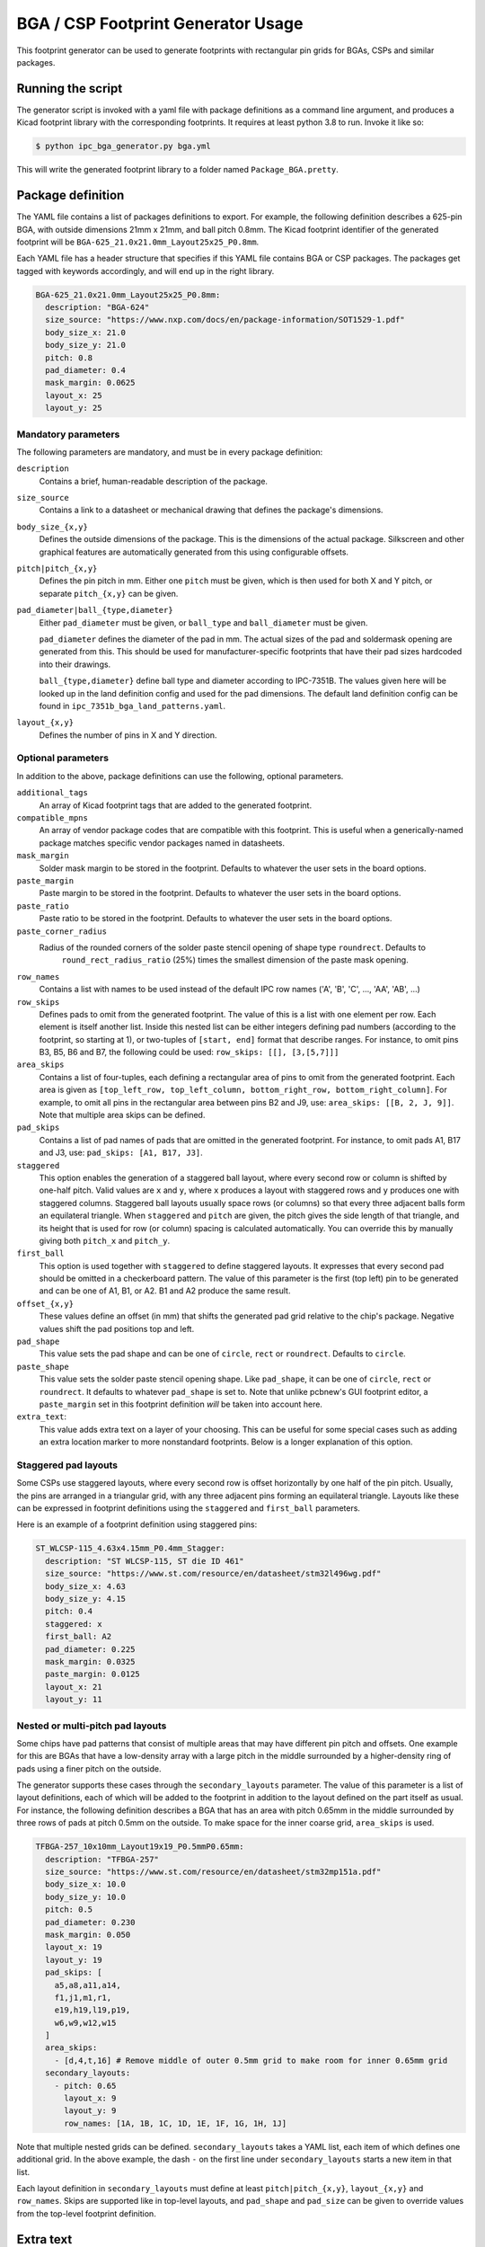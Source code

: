 BGA / CSP Footprint Generator Usage
===================================

This footprint generator can be used to generate footprints with rectangular pin grids for BGAs, CSPs and similar
packages.


Running the script
------------------

The generator script is invoked with a yaml file with package definitions as a command line argument, and produces a
Kicad footprint library with the corresponding footprints. It requires at least python 3.8 to run. Invoke it like so:

.. code-block:: shell

    $ python ipc_bga_generator.py bga.yml

This will write the generated footprint library to a folder named ``Package_BGA.pretty``.

Package definition
------------------

The YAML file contains a list of packages definitions to export. For example, the following definition describes a
625-pin BGA, with outside dimensions 21mm x 21mm, and ball pitch 0.8mm. The Kicad footprint identifier of the generated
footprint will be ``BGA-625_21.0x21.0mm_Layout25x25_P0.8mm``.

Each YAML file has a header structure that specifies if this YAML file contains BGA or CSP packages. The packages get
tagged with keywords accordingly, and will end up in the right library.

.. code-block:: yaml

    BGA-625_21.0x21.0mm_Layout25x25_P0.8mm:
      description: "BGA-624"
      size_source: "https://www.nxp.com/docs/en/package-information/SOT1529-1.pdf"
      body_size_x: 21.0
      body_size_y: 21.0
      pitch: 0.8
      pad_diameter: 0.4
      mask_margin: 0.0625
      layout_x: 25
      layout_y: 25

Mandatory parameters
~~~~~~~~~~~~~~~~~~~~

The following parameters are mandatory, and must be in every package definition:

``description``
    Contains a brief, human-readable description of the package.

``size_source``
    Contains a link to a datasheet or mechanical drawing that defines the package's dimensions.

``body_size_{x,y}``
    Defines the outside dimensions of the package. This is the dimensions of the actual package. Silkscreen and other
    graphical features are automatically generated from this using configurable offsets.

``pitch|pitch_{x,y}``
    Defines the pin pitch in mm. Either one ``pitch`` must be given, which is then used for both X and Y pitch, or
    separate ``pitch_{x,y}`` can be given.

``pad_diameter|ball_{type,diameter}``
    Either ``pad_diameter`` must be given, or ``ball_type`` and ``ball_diameter`` must be given.

    ``pad_diameter`` defines the diameter of the pad in mm. The actual sizes of the pad and soldermask opening are
    generated from this. This should be used for manufacturer-specific footprints that have their pad sizes hardcoded
    into their drawings.

    ``ball_{type,diameter}`` define ball type and diameter according to IPC-7351B. The values given here will be looked
    up in the land definition config and used for the pad dimensions. The default land definition config can be found in
    ``ipc_7351b_bga_land_patterns.yaml``.

``layout_{x,y}``
    Defines the number of pins in X and Y direction.

Optional parameters
~~~~~~~~~~~~~~~~~~~

In addition to the above, package definitions can use the following, optional parameters.

``additional_tags``
    An array of Kicad footprint tags that are added to the generated footprint.

``compatible_mpns``
    An array of vendor package codes that are compatible with this footprint. This is useful
    when a generically-named package matches specific vendor packages named in datasheets.

``mask_margin``
    Solder mask margin to be stored in the footprint. Defaults to whatever the user sets in the board options.

``paste_margin``
    Paste margin to be stored in the footprint. Defaults to whatever the user sets in the board options.

``paste_ratio``
    Paste ratio to be stored in the footprint. Defaults to whatever the user sets in the board options.

``paste_corner_radius``
    Radius of the rounded corners of the solder paste stencil opening of shape type ``roundrect``. Defaults to 
	``round_rect_radius_ratio`` (25%) times the smallest dimension of the paste mask opening.

``row_names``
    Contains a list with names to be used instead of the default IPC row names ('A', 'B', 'C', ..., 'AA', 'AB', ...)

``row_skips``
    Defines pads to omit from the generated footprint. The value of this is a list with one element per row. Each
    element is itself another list. Inside this nested list can be either integers defining pad numbers (according to
    the footprint, so starting at 1), or two-tuples of ``[start, end]`` format that describe ranges. For instance, to
    omit pins B3, B5, B6 and B7, the following could be used: ``row_skips: [[], [3,[5,7]]]``

``area_skips``
    Contains a list of four-tuples, each defining a rectangular area of pins to omit from  the generated footprint. Each
    area is given as ``[top_left_row, top_left_column, bottom_right_row, bottom_right_column]``. For example, to omit
    all pins in the rectangular area between pins B2 and J9, use: ``area_skips: [[B, 2, J, 9]]``. Note that multiple
    area skips can be defined.

``pad_skips``
    Contains a list of pad names of pads that are omitted in the generated footprint. For instance, to omit pads A1, B17
    and J3, use: ``pad_skips: [A1, B17, J3]``.

``staggered``
    This option enables the generation of a staggered ball layout, where every second row or column is shifted by
    one-half pitch. Valid values are ``x`` and ``y``, where ``x`` produces a layout with staggered rows and ``y``
    produces one with staggered columns. Staggered ball layouts usually space rows (or columns) so that every three
    adjacent balls form an equilateral triangle. When ``staggered`` and ``pitch`` are given, the pitch gives the side
    length of that triangle, and its height that is used for row (or column) spacing is calculated automatically. You
    can override this by manually giving both ``pitch_x`` and ``pitch_y``.

``first_ball``
    This option is used together with ``staggered`` to define staggered layouts. It expresses that every second pad
    should be omitted in a checkerboard pattern. The value of this parameter is the first (top left) pin to be generated
    and can be one of A1, B1, or A2. B1 and A2 produce the same result.

``offset_{x,y}``
    These values define an offset (in mm) that shifts the generated pad grid relative to the chip's package. Negative
    values shift the pad positions top and left.

``pad_shape``
    This value sets the pad shape and can be one of ``circle``, ``rect`` or ``roundrect``. Defaults to ``circle``.

``paste_shape``
    This value sets the solder paste stencil opening shape. Like ``pad_shape``, it can be one of ``circle``, ``rect`` or
    ``roundrect``. It defaults to whatever ``pad_shape`` is set to. Note that unlike pcbnew's GUI footprint editor, a
    ``paste_margin`` set in this footprint definition *will* be taken into account here.

``extra_text``:
    This value adds extra text on a layer of your choosing. This can be useful for some special cases such as adding an
    extra location marker to more nonstandard footprints. Below is a longer explanation of this option.

Staggered pad layouts
~~~~~~~~~~~~~~~~~~~~~

Some CSPs use staggered layouts, where every second row is offset horizontally by one half of the pin pitch. Usually,
the pins are arranged in a triangular grid, with any three adjacent pins forming an equilateral triangle. Layouts like
these can be expressed in footprint definitions using the ``staggered`` and ``first_ball`` parameters.

Here is an example of a footprint definition using staggered pins:

.. code-block:: yaml

    ST_WLCSP-115_4.63x4.15mm_P0.4mm_Stagger:
      description: "ST WLCSP-115, ST die ID 461"
      size_source: "https://www.st.com/resource/en/datasheet/stm32l496wg.pdf"
      body_size_x: 4.63
      body_size_y: 4.15
      pitch: 0.4
      staggered: x
      first_ball: A2
      pad_diameter: 0.225
      mask_margin: 0.0325
      paste_margin: 0.0125
      layout_x: 21
      layout_y: 11

Nested or multi-pitch pad layouts
~~~~~~~~~~~~~~~~~~~~~~~~~~~~~~~~~

Some chips have pad patterns that consist of multiple areas that may have different pin pitch and offsets. One example
for this are BGAs that have a low-density array with a large pitch in the middle surrounded by a higher-density ring of
pads using a finer pitch on the outside.

The generator supports these cases through the ``secondary_layouts`` parameter. The value of this parameter is a list of
layout definitions, each of which will be added to the footprint in addition to the layout defined on the part itself as
usual. For instance, the following definition describes a BGA that has an area with pitch 0.65mm in the middle
surrounded by three rows of pads at pitch 0.5mm on the outside. To make space for the inner coarse grid, ``area_skips``
is used.

.. code-block:: yaml

    TFBGA-257_10x10mm_Layout19x19_P0.5mmP0.65mm:
      description: "TFBGA-257"
      size_source: "https://www.st.com/resource/en/datasheet/stm32mp151a.pdf"
      body_size_x: 10.0
      body_size_y: 10.0
      pitch: 0.5
      pad_diameter: 0.230
      mask_margin: 0.050
      layout_x: 19
      layout_y: 19
      pad_skips: [
        a5,a8,a11,a14,
        f1,j1,m1,r1,
        e19,h19,l19,p19,
        w6,w9,w12,w15
      ]
      area_skips:
        - [d,4,t,16] # Remove middle of outer 0.5mm grid to make room for inner 0.65mm grid
      secondary_layouts:
        - pitch: 0.65
          layout_x: 9
          layout_y: 9
          row_names: [1A, 1B, 1C, 1D, 1E, 1F, 1G, 1H, 1J]

Note that multiple nested grids can be defined. ``secondary_layouts`` takes a YAML list, each item of which defines one
additional grid. In the above example, the dash ``-`` on the first line under ``secondary_layouts`` starts a new item in
that list.

Each layout definition in ``secondary_layouts`` must define at least ``pitch|pitch_{x,y}``, ``layout_{x,y}`` and
``row_names``. Skips are supported like in top-level layouts, and ``pad_shape`` and ``pad_size`` can be given to
override values from the top-level footprint definition.

Extra text
----------

The ``extra_text`` attribute allows you to place extra text on a layer of your choice. This can be helpful for instance
to place additional location markers on user layers. Here is an example, and below the example you will find a list of
options that extra_text supports. Note that ``extra_text`` takes a list of dicts, so make sure you don't forget these
dashes.

.. code-block:: YAML

     extra_text:
       - text: "+"
         anchor: "F6"
         x: 1
         y: 0.9
         layer: "Cmts.User"

``text``
    The text content to be placed in the footprint.

``anchor``
    The pad number this text is placed relative to. The text is placed relative to the center of this pad.

``x`` and ``y``
    The coordinate offset of this text w.r.t the anchor.

**The following optional parameters are forwarded directly to the generated text object**

``rotation``
    Rotation of text in degrees.

``mirror``
    Mirror text (``True`` / ``False``).

``layer``
    Layer on which the text is drawn. Default: ``"F.SilkS"``

``size``
    Font size, same units as in KiCad. Takes a list of two entries, ``[x, y]``. Default: ``[1, 1]``

``thickness``
    Line thickness of the text. Default: ``0.15``

``hide``
    Hide property of the text.

